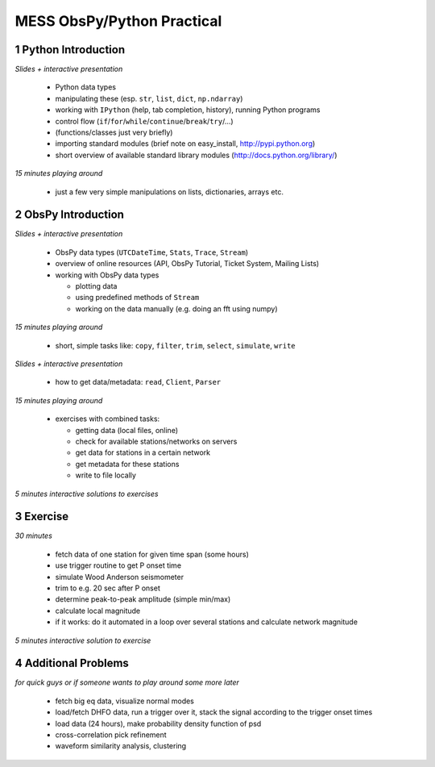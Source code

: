 ===========================
MESS ObsPy/Python Practical
===========================

.. sectnum::
    :depth: 2

Python Introduction
===================

*Slides + interactive presentation*

 - Python data types
 - manipulating these (esp. ``str``, ``list``, ``dict``, ``np.ndarray``)
 - working with ``IPython`` (help, tab completion, history), running Python programs
 - control flow (``if``/``for``/``while``/``continue``/``break``/``try``/...)
 - (functions/classes just very briefly)
 - importing standard modules (brief note on easy_install, http://pypi.python.org)
 - short overview of available standard library modules (http://docs.python.org/library/)

*15 minutes playing around*

 - just a few very simple manipulations on lists, dictionaries, arrays etc.

ObsPy Introduction
==================

*Slides + interactive presentation*

 - ObsPy data types (``UTCDateTime``, ``Stats``, ``Trace``, ``Stream``)
 - overview of online resources (API, ObsPy Tutorial, Ticket System, Mailing Lists)
 - working with ObsPy data types

   - plotting data
   - using predefined methods of ``Stream``
   - working on the data manually (e.g. doing an fft using numpy)

*15 minutes playing around*

 - short, simple tasks like: ``copy``, ``filter``, ``trim``, ``select``, ``simulate``, ``write``

*Slides + interactive presentation*

 - how to get data/metadata: ``read``, ``Client``, ``Parser``

*15 minutes playing around*

 - exercises with combined tasks:

   - getting data (local files, online)
   - check for available stations/networks on servers
   - get data for stations in a certain network
   - get metadata for these stations
   - write to file locally

*5 minutes interactive solutions to exercises*

Exercise
========

*30 minutes*

 - fetch data of one station for given time span (some hours)
 - use trigger routine to get P onset time
 - simulate Wood Anderson seismometer
 - trim to e.g. 20 sec after P onset
 - determine peak-to-peak amplitude (simple min/max)
 - calculate local magnitude
 - if it works: do it automated in a loop over several stations and calculate network magnitude

*5 minutes interactive solution to exercise*

Additional Problems
===================

*for quick guys or if someone wants to play around some more later*

 - fetch big eq data, visualize normal modes
 - load/fetch DHFO data, run a trigger over it, stack the signal according to the trigger onset times
 - load data (24 hours), make probability density function of psd
 - cross-correlation pick refinement
 - waveform similarity analysis, clustering
